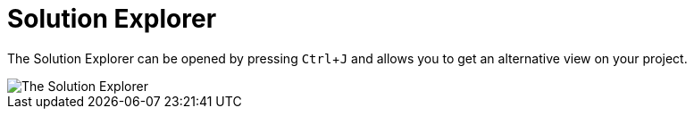 :experimental:
= Solution Explorer

The Solution Explorer can be opened by pressing kbd:[Ctrl + J] and allows you to get an alternative view on your project. 

image::vl-graybook-SolutionExplorer.png[alt="The Solution Explorer"]

